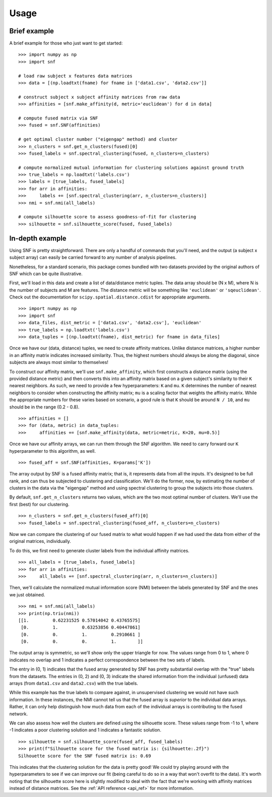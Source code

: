 .. _usage_ref:

Usage
=====

Brief example
---------------
A brief example for those who just want to get started: ::

    >>> import numpy as np
    >>> import snf

    # load raw subject x features data matrices
    >>> data = [(np.loadtxt(fname) for fname in ['data1.csv', 'data2.csv']]

    # construct subject x subject affinity matrices from raw data
    >>> affinities = [snf.make_affinity(d, metric='euclidean') for d in data]

    # compute fused matrix via SNF
    >>> fused = snf.SNF(affinities)

    # get optimal cluster number ("eigengap" method) and cluster
    >>> n_clusters = snf.get_n_clusters(fused)[0]
    >>> fused_labels = snf.spectral_clustering(fused, n_clusters=n_clusters)

    # compute normalized mutual information for clustering solutions against ground truth
    >>> true_labels = np.loadtxt('labels.csv')
    >>> labels = [true_labels, fused_labels]
    >>> for arr in affinities:
    >>>     labels += [snf.spectral_clustering(arr, n_clusters=n_clusters)]
    >>> nmi = snf.nmi(all_labels)

    # compute silhouette score to assess goodness-of-fit for clustering
    >>> silhouette = snf.silhouette_score(fused, fused_labels)

In-depth example
----------------
Using SNF is pretty straightforward. There are only a handful of commands that
you'll need, and the output (a subject x subject array) can easily be carried
forward to any number of analysis pipelines.

Nonetheless, for a standard scenario, this package comes bundled with two
datasets provided by the original authors of SNF which can be quite
illustrative.

First, we'll load in this data and create a list of data/distance metric tuples.
The data array should be (N x M), where N is the number of subjects and M are
features. The distance metric will be something like ``'euclidean'`` or
``'sqeuclidean'``. Check out the documentation for
``scipy.spatial.distance.cdist`` for appropriate arguments. ::

    >>> import numpy as np
    >>> import snf
    >>> data_files, dist_metric = ['data1.csv', 'data2.csv'], 'euclidean'
    >>> true_labels = np.loadtxt('labels.csv')
    >>> data_tuples = [(np.loadtxt(fname), dist_metric) for fname in data_files]

Once we have our (data, distance) tuples, we need to create affinity matrices.
Unlike distance matrices, a higher number in an affinity matrix indicates
increased similarity. Thus, the highest numbers should always be along the
diagonal, since subjects are always most similar to themselves!

To construct our affinity matrix, we'll use ``snf.make_affinity``, which
first constructs a distance matrix (using the provided distance metric) and
then converts this into an affinity matrix based on a given subject's
similarity to their ``K`` nearest neighbors. As such, we need to provide a few
hyperparameters: ``K`` and ``mu``. ``K`` determines the number of nearest
neighbors to consider when constructing the affinity matrix; ``mu`` is a
scaling factor that weights the affinity matrix. While the appropriate numbers
for these varies based on scenario, a good rule is that ``K`` should be around
``N / 10``, and ``mu`` should be in the range (0.2 - 0.8). ::

    >>> affinities = []
    >>> for (data, metric) in data_tuples:
    >>>     affinities += [snf.make_affinity(data, metric=metric, K=20, mu=0.5)]

Once we have our affinity arrays, we can run them through the SNF algorithm. We
need to carry forward our ``K`` hyperparameter to this algorithm, as well. ::

    >>> fused_aff = snf.SNF(affinities, K=params['K'])

The array output by SNF is a fused affinity matrix; that is, it represents
data from all the inputs. It's designed to be full rank, and can thus be
subjected to clustering and classification. We'll do the former, now, by
estimating the number of clusters in the data via the "eigengap" method and
using spectral clustering to group the subjects into those clusters.

By default, ``snf.get_n_clusters`` returns two values, which are the two most
optimal number of clusters. We'll use the first (best) for our clustering. ::

    >>> n_clusters = snf.get_n_clusters(fused_aff)[0]
    >>> fused_labels = snf.spectral_clustering(fused_aff, n_clusters=n_clusters)

Now we can compare the clustering of our fused matrix to what would happen if
we had used the data from either of the original matrices, individually.

To do this, we first need to generate cluster labels from the individual
affinity matrices. ::

    >>> all_labels = [true_labels, fused_labels]
    >>> for arr in affinities:
    >>>     all_labels += [snf.spectral_clustering(arr, n_clusters=n_clusters)]

Then, we'll calculate the normalized mutual information score (NMI) between the
labels generated by SNF and the ones we just obtained. ::

    >>> nmi = snf.nmi(all_labels)
    >>> print(np.triu(nmi))
    [[1.         0.62231525 0.57014042 0.43765575]
     [0.         1.         0.63253856 0.40447861]
     [0.         0.         1.         0.2910661 ]
     [0.         0.         0.         1.        ]]

The output array is symmetric, so we'll show only the upper triangle for now.
The values range from 0 to 1, where 0 indicates no overlap and 1 indicates a
perfect correspondence between the two sets of labels.

The entry in (0, 1) indicates that the fused array generated by SNF has pretty
substantial overlap with the "true" labels from the datasets. The entries in
(0, 2) and (0, 3) indicate the shared information from the individual (unfused)
data arrays (from ``data1.csv`` and ``data2.csv``) with the true labels.

While this example has the true labels to compare against, in unsupervised
clustering we would not have such information. In these instances, the NMI
cannot tell us that the fused array is *superior* to the individual data
arrays. Rather, it can only help distinguish how much data from each of the
individual arrays is contributing to the fused network.

We can also assess how well the clusters are defined using the silhouette
score. These values range from -1 to 1, where -1 indicates a poor clustering
solution and 1 indicates a fantastic solution. ::

    >>> silhouette = snf.silhouette_score(fused_aff, fused_labels)
    >>> print(f"Silhouette score for the fused matrix is: {silhouette:.2f}")
    Silhouette score for the SNF fused matrix is: 0.69

This indicates that the clustering solution for the data is pretty good! We
could try playing around with the hyperparameters to see if we can improve our
fit (being careful to do so in a way that won't overfit to the data). It's
worth noting that the silhouette score here is slightly modified to deal with
the fact that we're working with affinity matrices instead of distance matrices.
See the :ref:`API reference <api_ref>` for more information.
